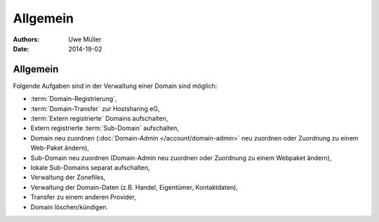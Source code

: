 =========
Allgemein
=========

:Authors: - Uwe Müller
:Date: 2014-19-02

Allgemein
---------

Folgende Aufgaben sind in der Verwaltung einer Domain sind möglich:
 
* :term:`Domain-Registrierung`,
* :term:`Domain-Transfer` zur Hostsharing eG,
* :term:`Extern registrierte` Domains aufschalten,
* Extern registrierte :term:`Sub-Domain` aufschalten,
* Domain neu zuordnen (:doc:`Domain-Admin </account/domain-admin>` neu zuordnen oder Zuordnung zu einem Web-Paket ändern),
* Sub-Domain neu zuordnen (Domain-Admin neu zuordnen oder Zuordnung zu einem Webpaket ändern),
* lokale Sub-Domains separat aufschalten,
* Verwaltung der Zonefiles,
* Verwaltung der Domain-Daten (z.B. Handel, Eigentümer, Kontaktdaten),
* Transfer zu einem anderen Provider,
* Domain löschen/kündigen.
 

